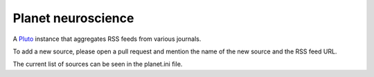 Planet neuroscience
-------------------

A `Pluto <https://github.com/feedreader/pluto>`_ instance that aggregates RSS feeds from various journals.

To add a new source, please open a pull request and mention the name of the new source and the RSS feed URL.


The current list of sources can be seen in the planet.ini file.
